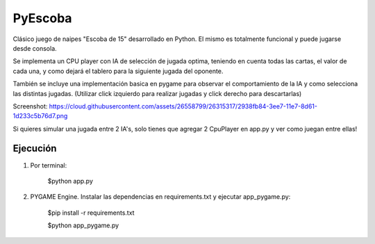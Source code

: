 ========
PyEscoba
========

Clásico juego de naipes "Escoba de 15" desarrollado en Python. El mismo es totalmente funcional
y puede jugarse desde consola.

Se implementa un CPU player con IA de selección de jugada optima, teniendo en cuenta todas las cartas,
el valor de cada una, y como dejará el tablero para la siguiente jugada del oponente.

También se incluye una implementación basica en pygame para observar el comportamiento de la IA
y como selecciona las distintas jugadas. (Utilizar click izquierdo para realizar jugadas y
click derecho para descartarlas)

Screenshot: https://cloud.githubusercontent.com/assets/26558799/26315317/2938fb84-3ee7-11e7-8d61-1d233c5b76d7.png

Si quieres simular una jugada entre 2 IA's, solo tienes que agregar 2 CpuPlayer en app.py y ver
como juegan entre ellas!

Ejecución
---------
1. Por terminal:

    $python app.py

2. PYGAME Engine. Instalar las dependencias en requirements.txt y ejecutar app_pygame.py:

    $pip install -r requirements.txt

    $python app_pygame.py